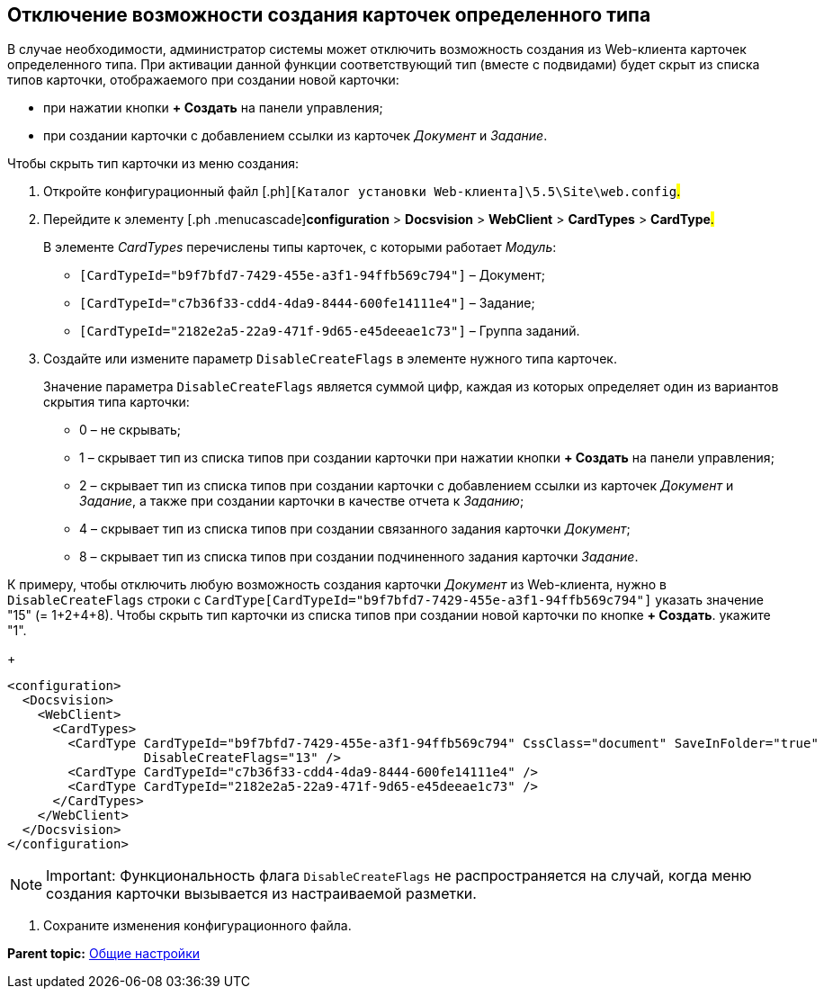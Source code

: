 
== Отключение возможности создания карточек определенного типа

В случае необходимости, администратор системы может отключить возможность создания из Web-клиента карточек определенного типа. При активации данной функции соответствующий тип (вместе с подвидами) будет скрыт из списка типов карточки, отображаемого при создании новой карточки:

* при нажатии кнопки [.ph .uicontrol]*+ Создать* на панели управления;
* при создании карточки с добавлением ссылки из карточек [.dfn .term]_Документ_ и [.dfn .term]_Задание_.

Чтобы скрыть тип карточки из меню создания:

[[task_dkb_xgz_2x__steps_bjq_r1b_cl]]
. [.ph .cmd]#Откройте конфигурационный файл [.ph]#[.ph .filepath]`[Каталог установки Web-клиента]\5.5\Site\web.config`#.#
. [.ph .cmd]#Перейдите к элементу [.ph .menucascade]#[.ph .uicontrol]*configuration* > [.ph .uicontrol]*Docsvision* > [.ph .uicontrol]*WebClient* > [.ph .uicontrol]*CardTypes* > [.ph .uicontrol]*CardType*#.#
+
В элементе [.dfn .term]_CardTypes_ перечислены типы карточек, с которыми работает [.dfn .term]_Модуль_:

* `[CardTypeId="b9f7bfd7-7429-455e-a3f1-94ffb569c794"]` – Документ;
* `[CardTypeId="c7b36f33-cdd4-4da9-8444-600fe14111e4"]` – Задание;
* `[CardTypeId="2182e2a5-22a9-471f-9d65-e45deeae1c73"]` – Группа заданий.
. [.ph .cmd]#Создайте или измените параметр `DisableCreateFlags` в элементе нужного типа карточек.#
+
Значение параметра `DisableCreateFlags` является суммой цифр, каждая из которых определяет один из вариантов скрытия типа карточки:

* 0 – не скрывать;
* 1 – скрывает тип из списка типов при создании карточки при нажатии кнопки [.ph .uicontrol]*+ Создать* на панели управления;
* 2 – скрывает тип из списка типов при создании карточки с добавлением ссылки из карточек [.dfn .term]_Документ_ и [.dfn .term]_Задание_, а также при создании карточки в качестве отчета к [.dfn .term]_Заданию_;
* 4 – скрывает тип из списка типов при создании связанного задания карточки [.dfn .term]_Документ_;
* 8 – скрывает тип из списка типов при создании подчиненного задания карточки [.dfn .term]_Задание_.

К примеру, чтобы отключить любую возможность создания карточки [.dfn .term]_Документ_ из Web-клиента, нужно в `DisableCreateFlags` строки с `CardType[CardTypeId="b9f7bfd7-7429-455e-a3f1-94ffb569c794"]` указать значение "15" (= 1+2+4+8). Чтобы скрыть тип карточки из списка типов при создании новой карточки по кнопке [.ph .uicontrol]*+ Создать*. укажите "1".
+
[source,pre,codeblock]
----
<configuration>
  <Docsvision>
    <WebClient>
      <CardTypes>
        <CardType CardTypeId="b9f7bfd7-7429-455e-a3f1-94ffb569c794" CssClass="document" SaveInFolder="true"
                  DisableCreateFlags="13" />
        <CardType CardTypeId="c7b36f33-cdd4-4da9-8444-600fe14111e4" />
        <CardType CardTypeId="2182e2a5-22a9-471f-9d65-e45deeae1c73" />
      </CardTypes>
    </WebClient>
  </Docsvision>
</configuration>
----

[NOTE]
====
[.note__title]#Important:# Функциональность флага `DisableCreateFlags` не распространяется на случай, когда меню создания карточки вызывается из настраиваемой разметки.
====
. [.ph .cmd]#Сохраните изменения конфигурационного файла.#

*Parent topic:* xref:../topics/CommonConf.html[Общие настройки]

